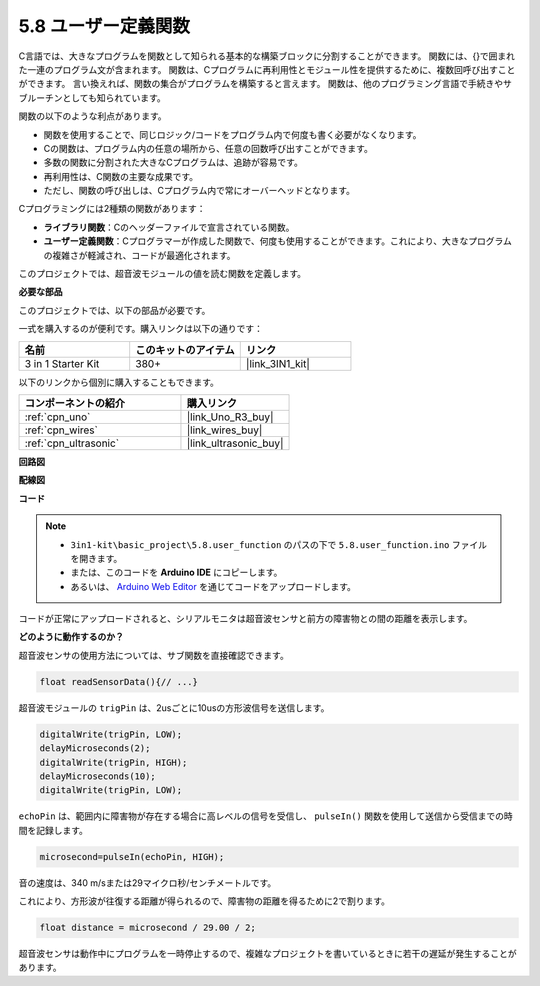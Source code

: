 .. _ar_ultrasonic:

5.8 ユーザー定義関数
======================================

C言語では、大きなプログラムを関数として知られる基本的な構築ブロックに分割することができます。
関数には、{}で囲まれた一連のプログラム文が含まれます。
関数は、Cプログラムに再利用性とモジュール性を提供するために、複数回呼び出すことができます。
言い換えれば、関数の集合がプログラムを構築すると言えます。
関数は、他のプログラミング言語で手続きやサブルーチンとしても知られています。

関数の以下のような利点があります。

* 関数を使用することで、同じロジック/コードをプログラム内で何度も書く必要がなくなります。
* Cの関数は、プログラム内の任意の場所から、任意の回数呼び出すことができます。
* 多数の関数に分割された大きなCプログラムは、追跡が容易です。
* 再利用性は、C関数の主要な成果です。
* ただし、関数の呼び出しは、Cプログラム内で常にオーバーヘッドとなります。

Cプログラミングには2種類の関数があります：

* **ライブラリ関数**：Cのヘッダーファイルで宣言されている関数。
* **ユーザー定義関数**：Cプログラマーが作成した関数で、何度も使用することができます。これにより、大きなプログラムの複雑さが軽減され、コードが最適化されます。

このプロジェクトでは、超音波モジュールの値を読む関数を定義します。

**必要な部品**

このプロジェクトでは、以下の部品が必要です。

一式を購入するのが便利です。購入リンクは以下の通りです：

.. list-table::
    :widths: 20 20 20
    :header-rows: 1

    *   - 名前
        - このキットのアイテム
        - リンク
    *   - 3 in 1 Starter Kit
        - 380+
        - |link_3IN1_kit|

以下のリンクから個別に購入することもできます。

.. list-table::
    :widths: 30 20
    :header-rows: 1

    *   - コンポーネントの紹介
        - 購入リンク

    *   - :ref:`cpn_uno`
        - |link_Uno_R3_buy|
    *   - :ref:`cpn_wires`
        - |link_wires_buy|
    *   - :ref:`cpn_ultrasonic`
        - |link_ultrasonic_buy|

**回路図**

.. image:: img/circuit_6.3_ultrasonic.png

**配線図**

.. image:: img/ultrasonic_bb.jpg
    :width: 600
    :align: center

**コード**

.. note::

    * ``3in1-kit\basic_project\5.8.user_function`` のパスの下で ``5.8.user_function.ino`` ファイルを開きます。
    * または、このコードを **Arduino IDE** にコピーします。
    * あるいは、 `Arduino Web Editor <https://docs.arduino.cc/cloud/web-editor/tutorials/getting-started/getting-started-web-editor>`_ を通じてコードをアップロードします。

.. raw:: html

    <iframe src=https://create.arduino.cc/editor/sunfounder01/11717782-3ee6-4eca-bbb9-094385d9eb4b/preview?embed style="height:510px;width:100%;margin:10px 0" frameborder=0></iframe>
    
コードが正常にアップロードされると、シリアルモニタは超音波センサと前方の障害物との間の距離を表示します。

**どのように動作するのか？**

超音波センサの使用方法については、サブ関数を直接確認できます。

.. code-block:: arduino

    float readSensorData(){// ...}

超音波モジュールの ``trigPin`` は、2usごとに10usの方形波信号を送信します。

.. code-block:: arduino

    digitalWrite(trigPin, LOW); 
    delayMicroseconds(2);
    digitalWrite(trigPin, HIGH); 
    delayMicroseconds(10);
    digitalWrite(trigPin, LOW); 

``echoPin`` は、範囲内に障害物が存在する場合に高レベルの信号を受信し、 ``pulseIn()`` 関数を使用して送信から受信までの時間を記録します。

.. code-block:: arduino

    microsecond=pulseIn(echoPin, HIGH);

音の速度は、340 m/sまたは29マイクロ秒/センチメートルです。

これにより、方形波が往復する距離が得られるので、障害物の距離を得るために2で割ります。

.. code-block:: arduino

    float distance = microsecond / 29.00 / 2;  

超音波センサは動作中にプログラムを一時停止するので、複雑なプロジェクトを書いているときに若干の遅延が発生することがあります。

